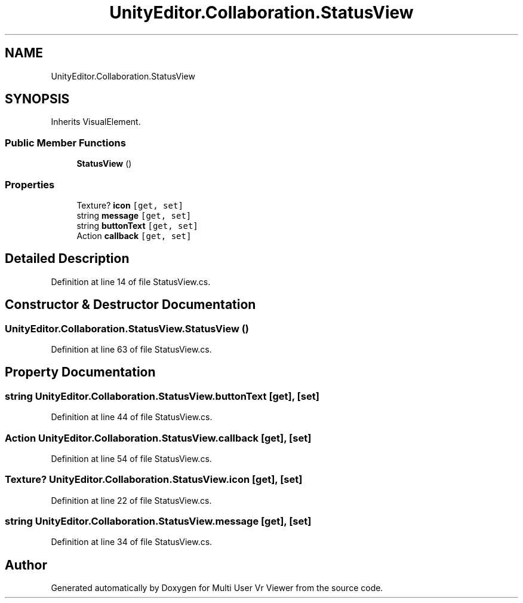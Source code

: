 .TH "UnityEditor.Collaboration.StatusView" 3 "Sat Jul 20 2019" "Version https://github.com/Saurabhbagh/Multi-User-VR-Viewer--10th-July/" "Multi User Vr Viewer" \" -*- nroff -*-
.ad l
.nh
.SH NAME
UnityEditor.Collaboration.StatusView
.SH SYNOPSIS
.br
.PP
.PP
Inherits VisualElement\&.
.SS "Public Member Functions"

.in +1c
.ti -1c
.RI "\fBStatusView\fP ()"
.br
.in -1c
.SS "Properties"

.in +1c
.ti -1c
.RI "Texture? \fBicon\fP\fC [get, set]\fP"
.br
.ti -1c
.RI "string \fBmessage\fP\fC [get, set]\fP"
.br
.ti -1c
.RI "string \fBbuttonText\fP\fC [get, set]\fP"
.br
.ti -1c
.RI "Action \fBcallback\fP\fC [get, set]\fP"
.br
.in -1c
.SH "Detailed Description"
.PP 
Definition at line 14 of file StatusView\&.cs\&.
.SH "Constructor & Destructor Documentation"
.PP 
.SS "UnityEditor\&.Collaboration\&.StatusView\&.StatusView ()"

.PP
Definition at line 63 of file StatusView\&.cs\&.
.SH "Property Documentation"
.PP 
.SS "string UnityEditor\&.Collaboration\&.StatusView\&.buttonText\fC [get]\fP, \fC [set]\fP"

.PP
Definition at line 44 of file StatusView\&.cs\&.
.SS "Action UnityEditor\&.Collaboration\&.StatusView\&.callback\fC [get]\fP, \fC [set]\fP"

.PP
Definition at line 54 of file StatusView\&.cs\&.
.SS "Texture? UnityEditor\&.Collaboration\&.StatusView\&.icon\fC [get]\fP, \fC [set]\fP"

.PP
Definition at line 22 of file StatusView\&.cs\&.
.SS "string UnityEditor\&.Collaboration\&.StatusView\&.message\fC [get]\fP, \fC [set]\fP"

.PP
Definition at line 34 of file StatusView\&.cs\&.

.SH "Author"
.PP 
Generated automatically by Doxygen for Multi User Vr Viewer from the source code\&.
